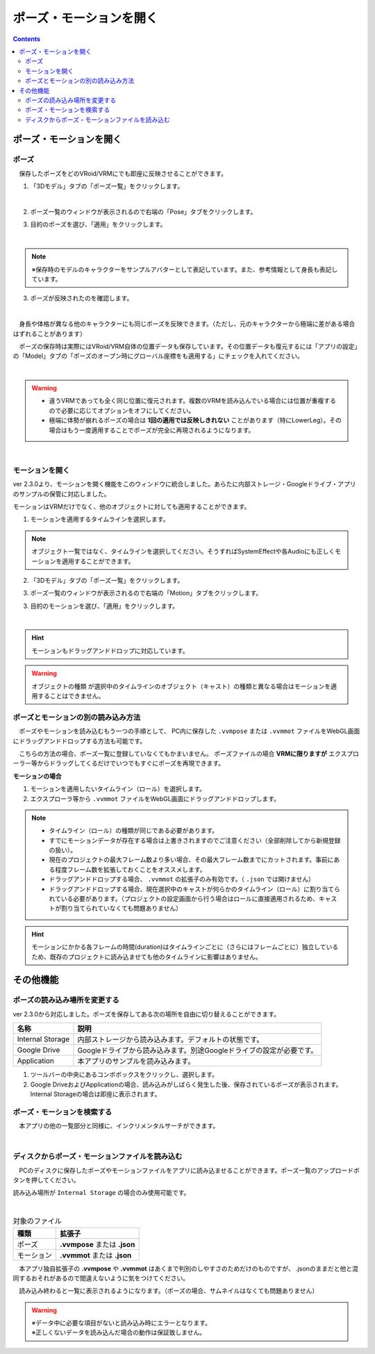 ####################################
ポーズ・モーションを開く
####################################

.. contents::


ポーズ・モーションを開く
####################################

.. index::
    ポーズを開く

ポーズ
====================================

　保存したポーズをどのVRoid/VRMにでも即座に反映させることができます。

1. 「3Dモデル」タブの「ポーズ一覧」をクリックします。

.. image:: posing_5.png
    :align: center

|

2. ポーズ一覧のウィンドウが表示されるので右端の「Pose」タブをクリックします。

.. image:: posing_6a.png
    :align: center


3. 目的のポーズを選び、「適用」をクリックします。

.. image:: posing_6.png
    :align: center

|

.. note::
    ※保存時のモデルのキャラクターをサンプルアバターとして表記しています。また、参考情報として身長も表記しています。


3. ポーズが反映されたのを確認します。

.. image:: posing_7.png
    :align: center

|

　身長や体格が異なる他のキャラクターにも同じポーズを反映できます。（ただし、元のキャラクターから極端に差がある場合はずれることがあります）


　ポーズの保存時は実際にはVRoid/VRM自体の位置データも保存しています。その位置データも復元するには「アプリの設定」の「Model」タブの「ポーズのオープン時にグローバル座標をも適用する」にチェックを入れてください。

.. image:: posing_8.png
    :align: center

|

.. warning::
    * 違うVRMであっても全く同じ位置に復元されます。複数のVRMを読み込んでいる場合には位置が重複するので必要に応じてオプションをオフにしてください。
    * 極端に体勢が崩れるポーズの場合は **1回の適用では反映しきれない** ことがあります（特にLowerLeg）。その場合はもう一度適用することでポーズが完全に再現されるようになります。

|

.. index:: モーションの読み込み

.. _openmotionfile:

モーションを開く
======================================

ver 2.3.0より、モーションを開く機能をこのウィンドウに統合しました。あらたに内部ストレージ・Googleドライブ・アプリのサンプルの保管に対応しました。

モーションはVRMだけでなく、他のオブジェクトに対しても適用することができます。


1. モーションを適用するタイムラインを選択します。

.. note::
    オブジェクト一覧ではなく、タイムラインを選択してください。そうすればSystemEffectや各Audioにも正しくモーションを適用することができます。

2. 「3Dモデル」タブの「ポーズ一覧」をクリックします。

.. image:: posing_5.png
    :align: center


3. ポーズ一覧のウィンドウが表示されるので右端の「Motion」タブをクリックします。

.. image:: posing_6b.png
    :align: center

3. 目的のモーションを選び、「適用」をクリックします。

.. image:: posing_6c.png
    :align: center

|

.. hint::
    モーションもドラッグアンドドロップに対応しています。

.. warning::
    ``オブジェクトの種類`` が選択中のタイムラインのオブジェクト（キャスト）の種類と異なる場合はモーションを適用することはできません。

ポーズとモーションの別の読み込み方法
=============================================

　ポーズやモーションを読み込むもう一つの手順として、 PC内に保存した ``.vvmpose`` または ``.vvmmot`` ファイルをWebGL画面にドラッグアンドドロップする方法も可能です。

　こちらの方法の場合、ポーズ一覧に登録していなくてもかまいません。 ポーズファイルの場合 **VRMに限りますが** エクスプローラー等からドラッグしてくるだけでいつでもすぐにポーズを再現できます。

**モーションの場合**

1. モーションを適用したいタイムライン（ロール）を選択します。
2. エクスプローラ等から ``.vvmmot`` ファイルをWebGL画面にドラッグアンドドロップします。

.. note::
    * タイムライン（ロール）の種類が同じである必要があります。
    * すでにモーションデータが存在する場合は上書きされますのでご注意ください（全部削除してから新規登録の扱い）。
    * 現在のプロジェクトの最大フレーム数より多い場合、その最大フレーム数までにカットされます。事前にある程度フレーム数を拡張しておくことをオススメします。
    * ドラッグアンドドロップする場合、 ``.vvmmot`` の拡張子のみ有効です。（ ``.json`` では開けません）
    * ドラッグアンドドロップする場合、現在選択中のキャストが何らかのタイムライン（ロール）に割り当てられている必要があります。（プロジェクトの設定画面から行う場合はロールに直接適用されるため、キャストが割り当てられていなくても問題ありません）

.. hint::
    　モーションにかかる各フレームの時間(duration)はタイムラインごとに（さらにはフレームごとに）独立しているため、既存のプロジェクトに読み込ませても他のタイムラインに影響はありません。



その他機能
########################################

.. index::
    読み込み場所の変更(ポーズ・モーション一覧)
    サンプルデータ(ポーズ・モーション一覧)

ポーズの読み込み場所を変更する
=======================================

ver 2.3.0から対応しました。ポーズを保存してある次の場所を自由に切り替えることができます。

.. csv-table::
    :header-rows: 1

    名称, 説明
    Internal Storage, 内部ストレージから読み込みます。デフォルトの状態です。
    Google Drive, Googleドライブから読み込みます。別途Googleドライブの設定が必要です。
    Application, 本アプリのサンプルを読み込みます。

1. ツールバーの中央にあるコンボボックスをクリックし、選択します。
2. Google DriveおよびApplicationの場合、読み込みがしばらく発生した後、保存されているポーズが表示されます。Internal Storageの場合は即座に表示されます。


ポーズ・モーションを検索する
=======================================

　本アプリの他の一覧部分と同様に、インクリメンタルサーチができます。

.. image:: posing_o.png
    :align: center

|



ディスクからポーズ・モーションファイルを読み込む
====================================================


　PCのディスクに保存したポーズやモーションファイルをアプリに読み込ませることができます。ポーズ一覧のアップロードボタンを押してください。

読み込み場所が ``Internal Storage`` の場合のみ使用可能です。

.. image:: posing_9.png
    :align: center

|

.. csv-table:: 対象のファイル
    :header-rows: 1

    種類, 拡張子
    ポーズ, **.vvmpose** または **.json**
    モーション, **.vvmmot** または **.json**

　本アプリ独自拡張子の **.vvmpose** や **.vvmmot** はあくまで判別のしやすさのためだけのものですが、 .jsonのままだと他と混同するおそれがあるので間違えないように気をつけてください。

　読み込み終わると一覧に表示されるようになります。（ポーズの場合、サムネイルはなくても問題ありません）

   

.. warning::
    | ※データ中に必要な項目がないと読み込み時にエラーとなります。
    | ※正しくないデータを読み込んだ場合の動作は保証致しません。


